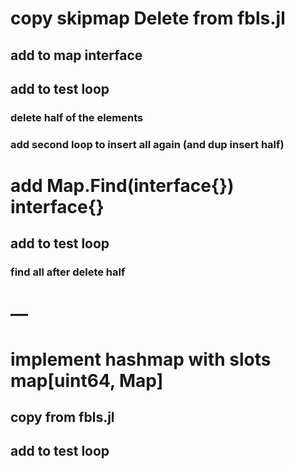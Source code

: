 * copy skipmap Delete from fbls.jl
** add to map interface
** add to test loop
*** delete half of the elements
*** add second loop to insert all again (and dup insert half)
* add Map.Find(interface{}) interface{}
** add to test loop
*** find all after delete half
* ---
* implement hashmap with slots map[uint64, Map]
** copy from fbls.jl
** add to test loop
